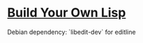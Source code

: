 * [[https://buildyourownlisp.com/contents][Build Your Own Lisp]]

Debian dependency: `libedit-dev` for editline
